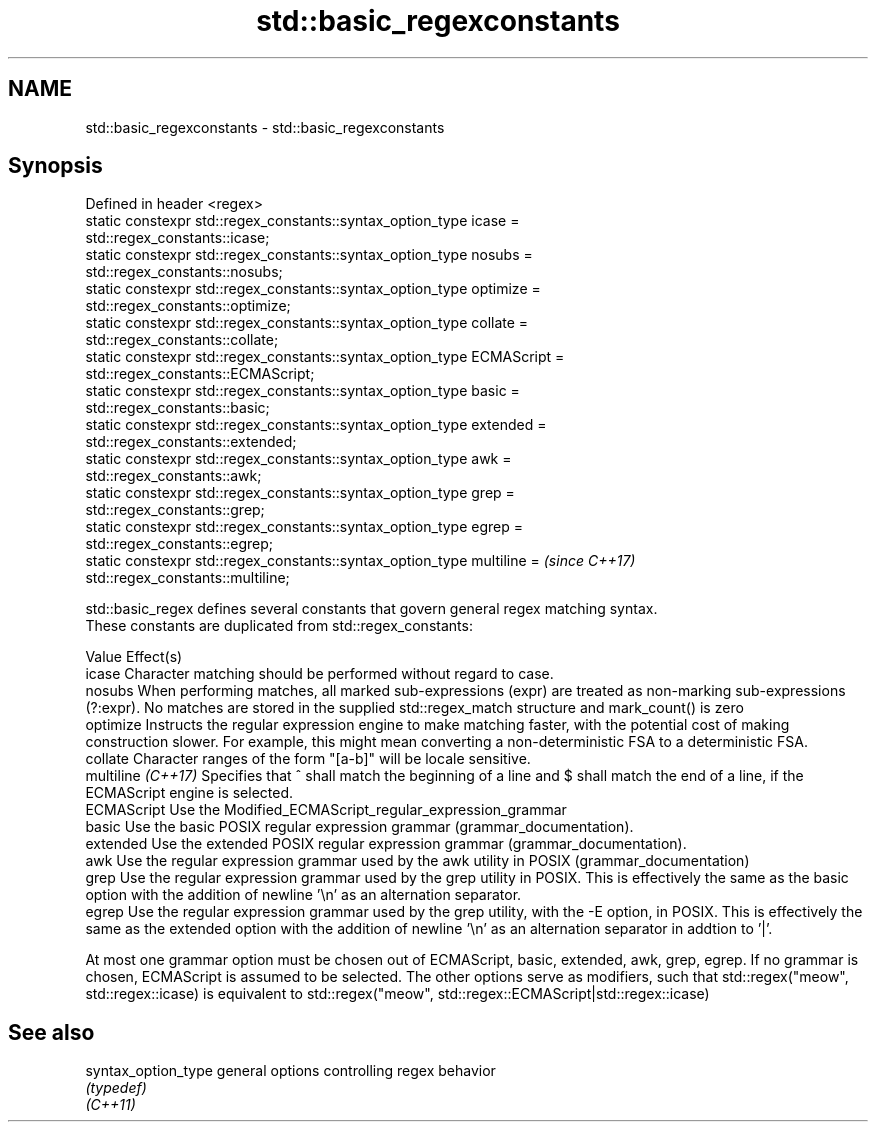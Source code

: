 .TH std::basic_regexconstants 3 "2020.03.24" "http://cppreference.com" "C++ Standard Libary"
.SH NAME
std::basic_regexconstants \- std::basic_regexconstants

.SH Synopsis

  Defined in header <regex>
  static constexpr std::regex_constants::syntax_option_type icase =
  std::regex_constants::icase;
  static constexpr std::regex_constants::syntax_option_type nosubs =
  std::regex_constants::nosubs;
  static constexpr std::regex_constants::syntax_option_type optimize =
  std::regex_constants::optimize;
  static constexpr std::regex_constants::syntax_option_type collate =
  std::regex_constants::collate;
  static constexpr std::regex_constants::syntax_option_type ECMAScript =
  std::regex_constants::ECMAScript;
  static constexpr std::regex_constants::syntax_option_type basic =
  std::regex_constants::basic;
  static constexpr std::regex_constants::syntax_option_type extended =
  std::regex_constants::extended;
  static constexpr std::regex_constants::syntax_option_type awk =
  std::regex_constants::awk;
  static constexpr std::regex_constants::syntax_option_type grep =
  std::regex_constants::grep;
  static constexpr std::regex_constants::syntax_option_type egrep =
  std::regex_constants::egrep;
  static constexpr std::regex_constants::syntax_option_type multiline =   \fI(since C++17)\fP
  std::regex_constants::multiline;

  std::basic_regex defines several constants that govern general regex matching syntax.
  These constants are duplicated from std::regex_constants:

  Value             Effect(s)
  icase             Character matching should be performed without regard to case.
  nosubs            When performing matches, all marked sub-expressions (expr) are treated as non-marking sub-expressions (?:expr). No matches are stored in the supplied std::regex_match structure and mark_count() is zero
  optimize          Instructs the regular expression engine to make matching faster, with the potential cost of making construction slower. For example, this might mean converting a non-deterministic FSA to a deterministic FSA.
  collate           Character ranges of the form "[a-b]" will be locale sensitive.
  multiline \fI(C++17)\fP Specifies that ^ shall match the beginning of a line and $ shall match the end of a line, if the ECMAScript engine is selected.
  ECMAScript        Use the Modified_ECMAScript_regular_expression_grammar
  basic             Use the basic POSIX regular expression grammar (grammar_documentation).
  extended          Use the extended POSIX regular expression grammar (grammar_documentation).
  awk               Use the regular expression grammar used by the awk utility in POSIX (grammar_documentation)
  grep              Use the regular expression grammar used by the grep utility in POSIX. This is effectively the same as the basic option with the addition of newline '\\n' as an alternation separator.
  egrep             Use the regular expression grammar used by the grep utility, with the -E option, in POSIX. This is effectively the same as the extended option with the addition of newline '\\n' as an alternation separator in addtion to '|'.

  At most one grammar option must be chosen out of ECMAScript, basic, extended, awk, grep, egrep. If no grammar is chosen, ECMAScript is assumed to be selected. The other options serve as modifiers, such that std::regex("meow", std::regex::icase) is equivalent to std::regex("meow", std::regex::ECMAScript|std::regex::icase)

.SH See also



  syntax_option_type general options controlling regex behavior
                     \fI(typedef)\fP
  \fI(C++11)\fP




